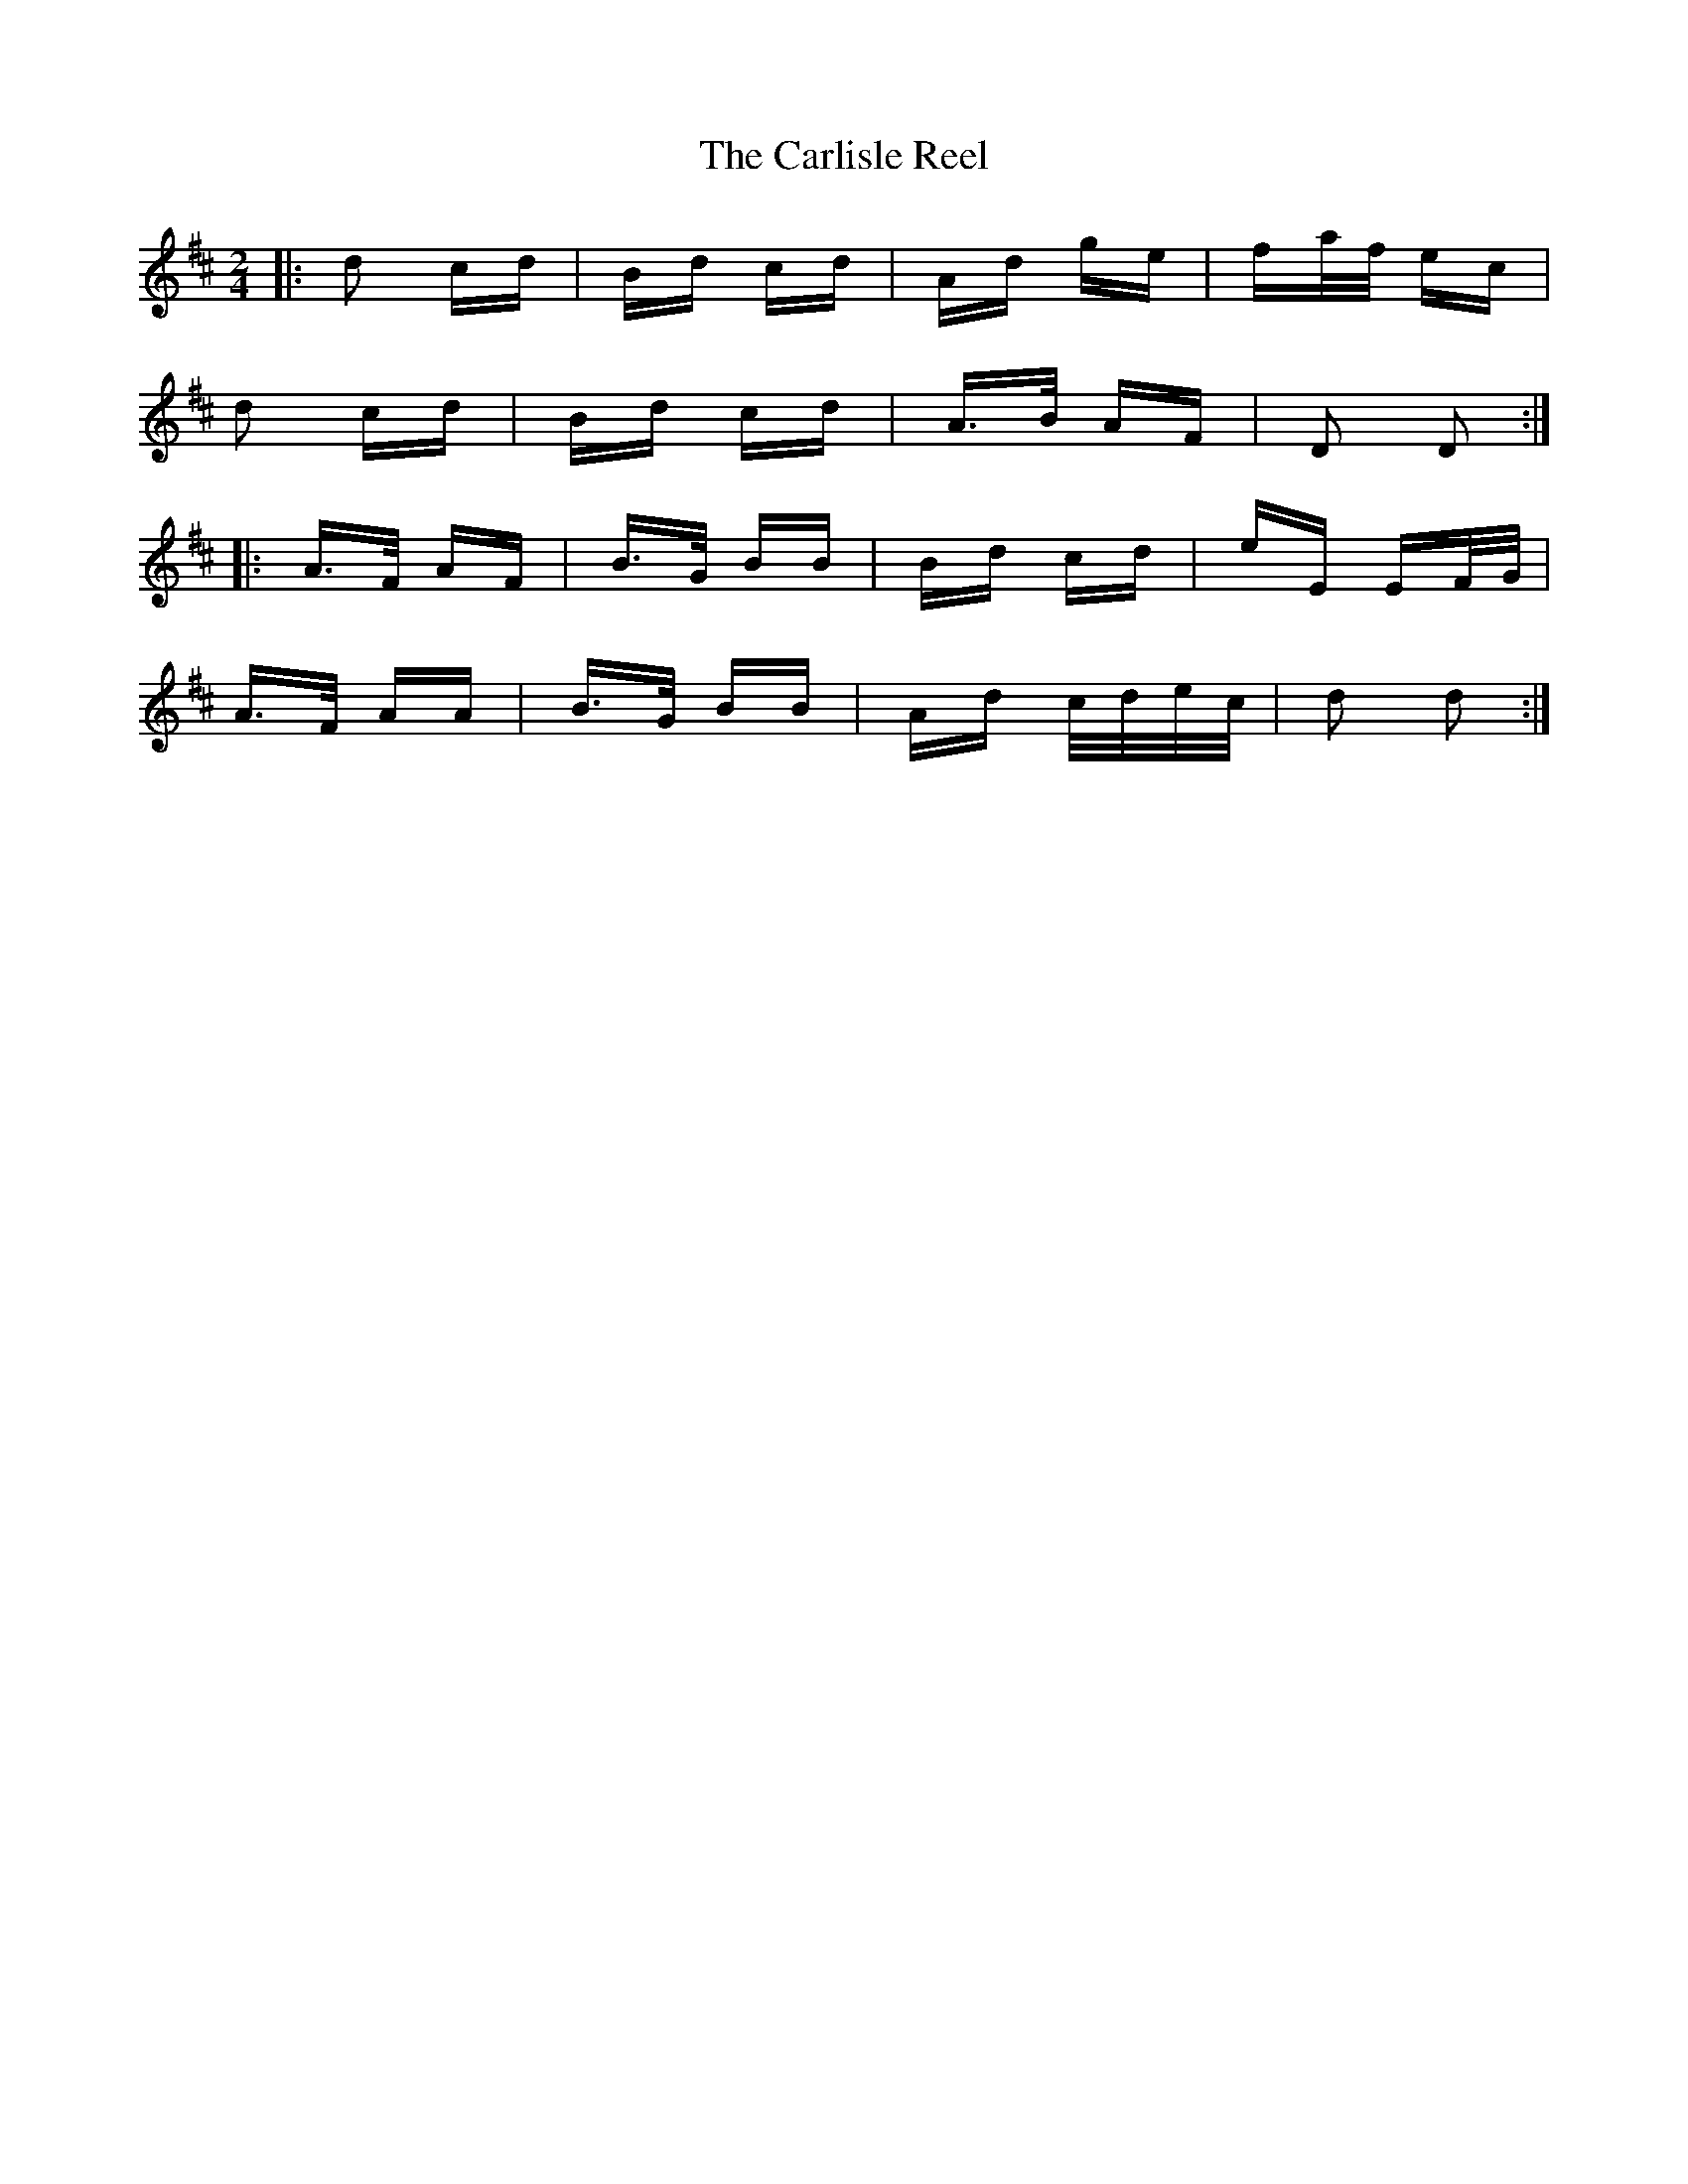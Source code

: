 X: 6213
T: Carlisle Reel, The
R: polka
M: 2/4
K: Dmajor
|:d2 cd|Bd cd|Ad ge|fa/f/ ec|
d2 cd|Bd cd|A>B AF|D2 D2:|
|:A>F AF|B>G BB|Bd cd|eE EF/G/|
A>F AA|B>G BB|Ad c/d/e/c/|d2 d2:|

